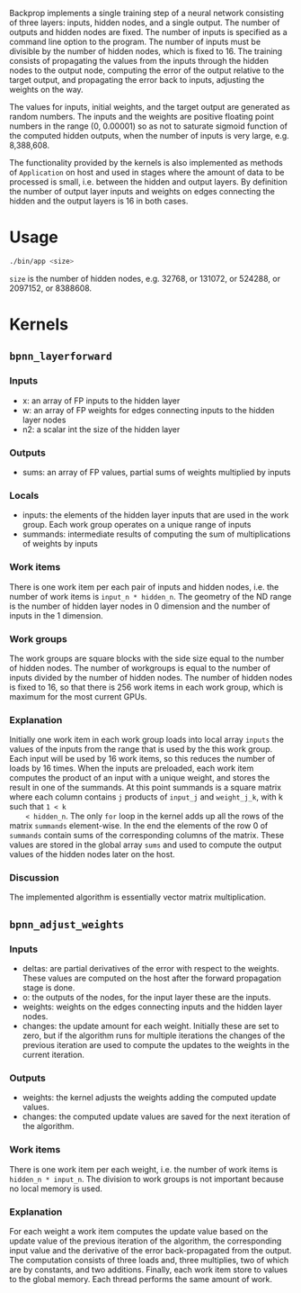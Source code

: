 Backprop implements a single training step of a neural network consisting of
three layers: inputs, hidden nodes, and a single output.  The number of outputs
and hidden nodes are fixed. The number of inputs is specified as a command line
option to the program.  The number of inputs must be divisible by the number of
hidden nodes, which is fixed to 16.  The training consists of propagating the
values from the inputs through the hidden nodes to the output node, computing
the error of the output relative to the target output, and propagating the error
back to inputs, adjusting the weights on the way.

The values for inputs, initial weights, and the target output are generated as
random numbers.  The inputs and the weights are positive floating point numbers
in the range (0, 0.00001) so as not to saturate sigmoid function of the computed
hidden outputs, when the number of inputs is very large, e.g. 8,388,608.

The functionality provided by the kernels is also implemented as methods of
=Application= on host and used in stages where the amount of data to be processed
is small, i.e. between the hidden and output layers. By definition the number of
output layer inputs and weights on edges connecting the hidden and the output
layers is 16 in both cases.

* Usage
#+BEGIN_SRC sh
  ./bin/app <size>
#+END_SRC
=size= is the number of hidden nodes, e.g. 32768, or 131072, or 524288, or
2097152, or 8388608.

* Kernels
** =bpnn_layerforward=
*** Inputs
    - x: an array of FP inputs to the hidden layer
    - w: an array of FP weights for edges connecting inputs to the hidden layer
      nodes
    - n2: a scalar int the size of the hidden layer
*** Outputs
    - sums: an array of FP values, partial sums of weights multiplied by inputs
*** Locals
    - inputs: the elements of the hidden layer inputs that are used in the
      work group. Each work group operates on a unique range of inputs
    - summands: intermediate results of computing the sum of multiplications of
      weights by inputs
*** Work items
    There is one work item per each pair of inputs and hidden nodes, i.e. the
    number of work items is =input_n * hidden_n=.  The geometry of the ND range
    is the number of hidden layer nodes in 0 dimension and the number of inputs
    in the 1 dimension.
*** Work groups
    The work groups are square blocks with the side size equal to the number of
    hidden nodes.  The number of workgroups is equal to the number of inputs
    divided by the number of hidden nodes. The number of hidden nodes is fixed
    to 16, so that there is 256 work items in each work group, which is maximum
    for the most current GPUs.
*** Explanation
    Initially one work item in each work group loads into local array =inputs=
    the values of the inputs from the range that is used by the this work group.
    Each input will be used by 16 work items, so this reduces the number of
    loads by 16 times.  When the inputs are preloaded, each work item computes
    the product of an input with a unique weight, and stores the result in one of
    the summands. At this point summands is a square matrix where each column
    contains =j= products of =input_j= and =weight_j_k=, with k such that =1 < k
    < hidden_n=. The only =for= loop in the kernel adds up all the rows of the
    matrix =summands= element-wise. In the end the elements of the row 0 of
    =summands= contain sums of the corresponding columns of the matrix. These
    values are stored in the global array =sums= and used to compute the output
    values of the hidden nodes later on the host.
*** Discussion
    The implemented algorithm is essentially vector matrix multiplication.

** =bpnn_adjust_weights=
*** Inputs
    - deltas: are partial derivatives of the error with respect to the
      weights. These values are computed on the host after the forward
      propagation stage is done.
    - o: the outputs of the nodes, for the input layer these are the inputs.
    - weights: weights on the edges connecting inputs and the hidden layer nodes.
    - changes: the update amount for each weight. Initially these are set to
      zero, but if the algorithm runs for multiple iterations the changes of the
      previous iteration are used to compute the updates to the weights in the
      current iteration.
*** Outputs
    - weights: the kernel adjusts the weights adding the computed update values.
    - changes: the computed update values are saved for the next iteration of
      the algorithm.
*** Work items
    There is one work item per each weight, i.e. the number of work items is
    =hidden_n * input_n=. The division to work groups is not important because
    no local memory is used.
*** Explanation
    For each weight a work item computes the update value based on the update
    value of the previous iteration of the algorithm, the corresponding input
    value and the derivative of the error back-propagated from the output. The
    computation consists of three loads and, three multiplies, two of which are
    by constants, and two additions.  Finally, each work item store to values to
    the global memory.  Each thread performs the same amount of work.

